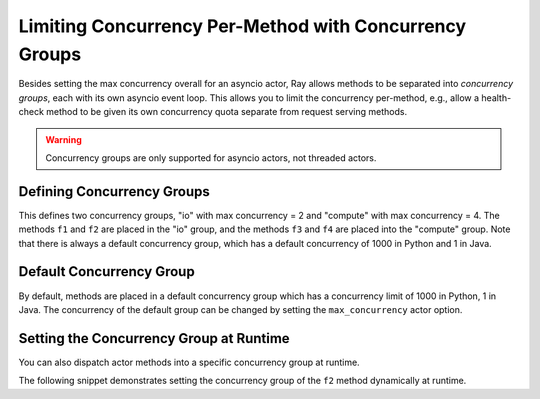 Limiting Concurrency Per-Method with Concurrency Groups
=======================================================

Besides setting the max concurrency overall for an asyncio actor, Ray allows methods to be separated into *concurrency groups*, each with its own asyncio event loop. This allows you to limit the concurrency per-method, e.g., allow a health-check method to be given its own concurrency quota separate from request serving methods.

.. warning:: Concurrency groups are only supported for asyncio actors, not threaded actors.

.. _defining-concurrency-groups:

Defining Concurrency Groups
---------------------------

This defines two concurrency groups, "io" with max concurrency = 2 and
"compute" with max concurrency = 4.  The methods ``f1`` and ``f2`` are
placed in the "io" group, and the methods ``f3`` and ``f4`` are placed
into the "compute" group. Note that there is always a default
concurrency group, which has a default concurrency of 1000 in Python and
1 in Java.

.. tab-set::

    .. tab-item:: Python

        You can define concurrency groups for asyncio actors using the ``concurrency_group`` decorator argument:

        .. testcode::
            import ray

            @ray.remote(concurrency_groups={"io": 2, "compute": 4})
            class AsyncIOActor:
                def __init__(self):
                    pass

                @ray.method(concurrency_group="io")
                async def f1(self):
                    pass

                @ray.method(concurrency_group="io")
                async def f2(self):
                    pass

                @ray.method(concurrency_group="compute")
                async def f3(self):
                    pass

                @ray.method(concurrency_group="compute")
                async def f4(self):
                    pass

                async def f5(self):
                    pass

            a = AsyncIOActor.remote()
            a.f1.remote()  # executed in the "io" group.
            a.f2.remote()  # executed in the "io" group.
            a.f3.remote()  # executed in the "compute" group.
            a.f4.remote()  # executed in the "compute" group.
            a.f5.remote()  # executed in the default group.

    .. tab-item:: Java

        You can define concurrency groups for concurrent actors using the API ``setConcurrencyGroups()`` argument:

        .. code-block:: java

            class ConcurrentActor {
                public long f1() {
                    return Thread.currentThread().getId();
                }

                public long f2() {
                    return Thread.currentThread().getId();
                }

                public long f3(int a, int b) {
                    return Thread.currentThread().getId();
                }

                public long f4() {
                    return Thread.currentThread().getId();
                }

                public long f5() {
                    return Thread.currentThread().getId();
                }
            }

            ConcurrencyGroup group1 =
                new ConcurrencyGroupBuilder<ConcurrentActor>()
                    .setName("io")
                    .setMaxConcurrency(1)
                    .addMethod(ConcurrentActor::f1)
                    .addMethod(ConcurrentActor::f2)
                    .build();
            ConcurrencyGroup group2 =
                new ConcurrencyGroupBuilder<ConcurrentActor>()
                    .setName("compute")
                    .setMaxConcurrency(1)
                    .addMethod(ConcurrentActor::f3)
                    .addMethod(ConcurrentActor::f4)
                    .build();

            ActorHandle<ConcurrentActor> myActor = Ray.actor(ConcurrentActor::new)
                .setConcurrencyGroups(group1, group2)
                .remote();

            myActor.task(ConcurrentActor::f1).remote();  // executed in the "io" group.
            myActor.task(ConcurrentActor::f2).remote();  // executed in the "io" group.
            myActor.task(ConcurrentActor::f3, 3, 5).remote();  // executed in the "compute" group.
            myActor.task(ConcurrentActor::f4).remote();  // executed in the "compute" group.
            myActor.task(ConcurrentActor::f5).remote();  // executed in the "default" group.


.. _default-concurrency-group:

Default Concurrency Group
-------------------------

By default, methods are placed in a default concurrency group which has a concurrency limit of 1000 in Python, 1 in Java.
The concurrency of the default group can be changed by setting the ``max_concurrency`` actor option.

.. tab-set::

    .. tab-item:: Python

        The following AsyncIOActor has 2 concurrency groups: "io" and "default".
        The max concurrency of "io" is 2, and the max concurrency of "default" is 10.

        .. testcode::

            @ray.remote(concurrency_groups={"io": 2})
            class AsyncIOActor:
                async def f1(self):
                    pass

            actor = AsyncIOActor.options(max_concurrency=10).remote()

    .. tab-item:: Java

        The following concurrent actor has 2 concurrency groups: "io" and "default".
        The max concurrency of "io" is 2, and the max concurrency of "default" is 10.

        .. code-block:: java

            class ConcurrentActor:
                public long f1() {
                    return Thread.currentThread().getId();
                }

            ConcurrencyGroup group =
                new ConcurrencyGroupBuilder<ConcurrentActor>()
                    .setName("io")
                    .setMaxConcurrency(2)
                    .addMethod(ConcurrentActor::f1)
                    .build();

            ActorHandle<ConcurrentActor> myActor = Ray.actor(ConcurrentActor::new)
                  .setConcurrencyGroups(group1)
                  .setMaxConcurrency(10)
                  .remote();


.. _setting-the-concurrency-group-at-runtime:

Setting the Concurrency Group at Runtime
----------------------------------------

You can also dispatch actor methods into a specific concurrency group at runtime.

The following snippet demonstrates setting the concurrency group of the
``f2`` method dynamically at runtime.

.. tab-set::

    .. tab-item:: Python

        You can use the ``.options`` method.

        .. testcode::

            # Executed in the "io" group (as defined in the actor class).
            a.f2.options().remote()

            # Executed in the "compute" group.
            a.f2.options(concurrency_group="compute").remote()

    .. tab-item:: Java

        You can use ``setConcurrencyGroup`` method.

        .. code-block:: java

            // Executed in the "io" group (as defined in the actor creation).
            myActor.task(ConcurrentActor::f2).remote();

            // Executed in the "compute" group.
            myActor.task(ConcurrentActor::f2).setConcurrencyGroup("compute").remote();
